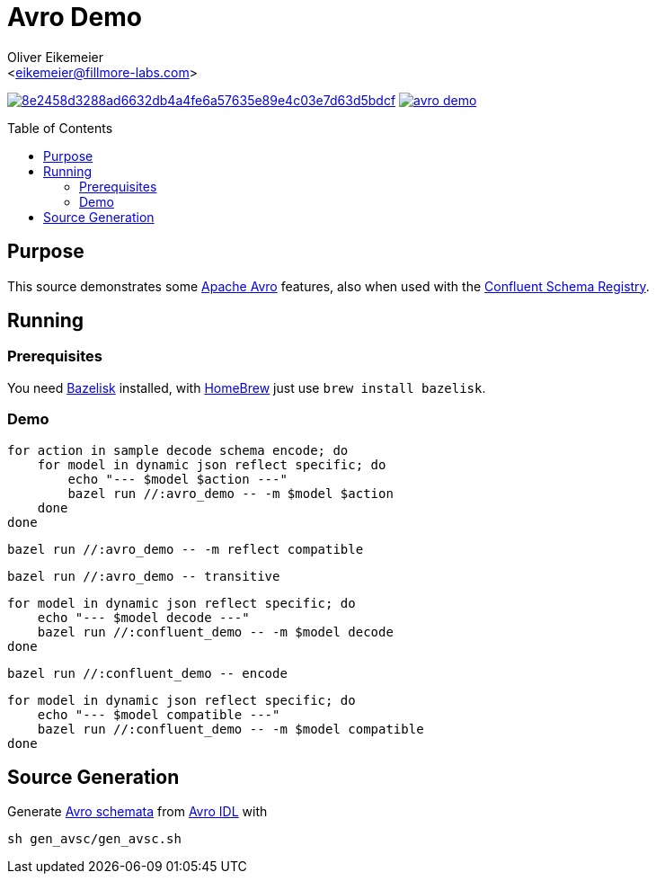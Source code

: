 = Avro Demo
:Author:    Oliver Eikemeier
:Email:     <eikemeier@fillmore-labs.com>
:Date:      2021-12
:Revision:  v0.1
:toc: macro

image:https://badge.buildkite.com/8e2458d3288ad6632db4a4fe6a57635e89e4c03e7d63d5bdcf.svg?branch=main[title="Buildkite build status",link=https://buildkite.com/fillmore-labs/avro-demo]
image:https://img.shields.io/github/license/fillmore-labs/avro-demo[title="License",link=https://github.com/fillmore-labs/avro-demo/blob/main/LICENSE]

toc::[]

== Purpose

This source demonstrates some https://avro.apache.org/[Apache Avro] features, also when used with
the https://github.com/confluentinc/schema-registry[Confluent Schema Registry].

== Running

=== Prerequisites

You need https://github.com/bazelbuild/bazelisk[Bazelisk] installed, with https://brew.sh[HomeBrew]
just use [source,shell]`brew install bazelisk`.

=== Demo

[source,shell]
for action in sample decode schema encode; do
    for model in dynamic json reflect specific; do
        echo "--- $model $action ---"
        bazel run //:avro_demo -- -m $model $action
    done
done

[source,shell]
bazel run //:avro_demo -- -m reflect compatible

[source,shell]
bazel run //:avro_demo -- transitive

[source,shell]
for model in dynamic json reflect specific; do
    echo "--- $model decode ---"
    bazel run //:confluent_demo -- -m $model decode
done

[source,shell]
bazel run //:confluent_demo -- encode

[source,shell]
for model in dynamic json reflect specific; do
    echo "--- $model compatible ---"
    bazel run //:confluent_demo -- -m $model compatible
done

== Source Generation

Generate https://avro.apache.org/docs/1.11.0/spec.html#schemas[Avro schemata] from
https://avro.apache.org/docs/1.11.0/idl.html[Avro IDL] with

[source,shell]
sh gen_avsc/gen_avsc.sh
